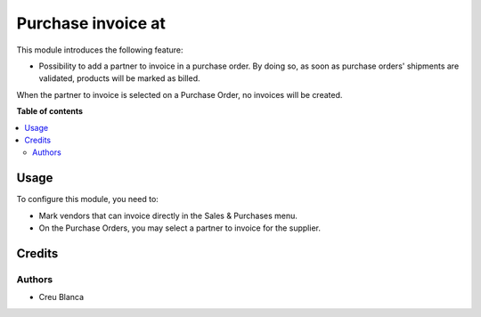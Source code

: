 ===================
Purchase invoice at
===================

This module introduces the following feature:

* Possibility to add a partner to invoice in a purchase order. By doing so, as
  soon as purchase orders' shipments are validated, products will be marked as
  billed.

When the partner to invoice is selected on a Purchase Order, no invoices will
be created.

**Table of contents**

.. contents::
   :local:

Usage
=====

To configure this module, you need to:

* Mark vendors that can invoice directly in the Sales & Purchases menu.
* On the Purchase Orders, you may select a partner to invoice for the supplier.

Credits
=======

Authors
~~~~~~~

* Creu Blanca
